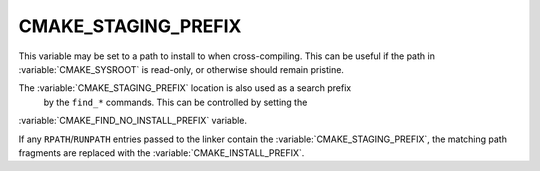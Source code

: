 CMAKE_STAGING_PREFIX
--------------------

This variable may be set to a path to install to when cross-compiling. This can
be useful if the path in :variable:`CMAKE_SYSROOT` is read-only, or otherwise
should remain pristine.

The :variable:`CMAKE_STAGING_PREFIX` location is also used as a search prefix
 by the ``find_*`` commands. This can be controlled by setting the
:variable:`CMAKE_FIND_NO_INSTALL_PREFIX` variable.

If any ``RPATH``/``RUNPATH`` entries passed to the linker contain the
:variable:`CMAKE_STAGING_PREFIX`, the matching path fragments are replaced
with the :variable:`CMAKE_INSTALL_PREFIX`.

